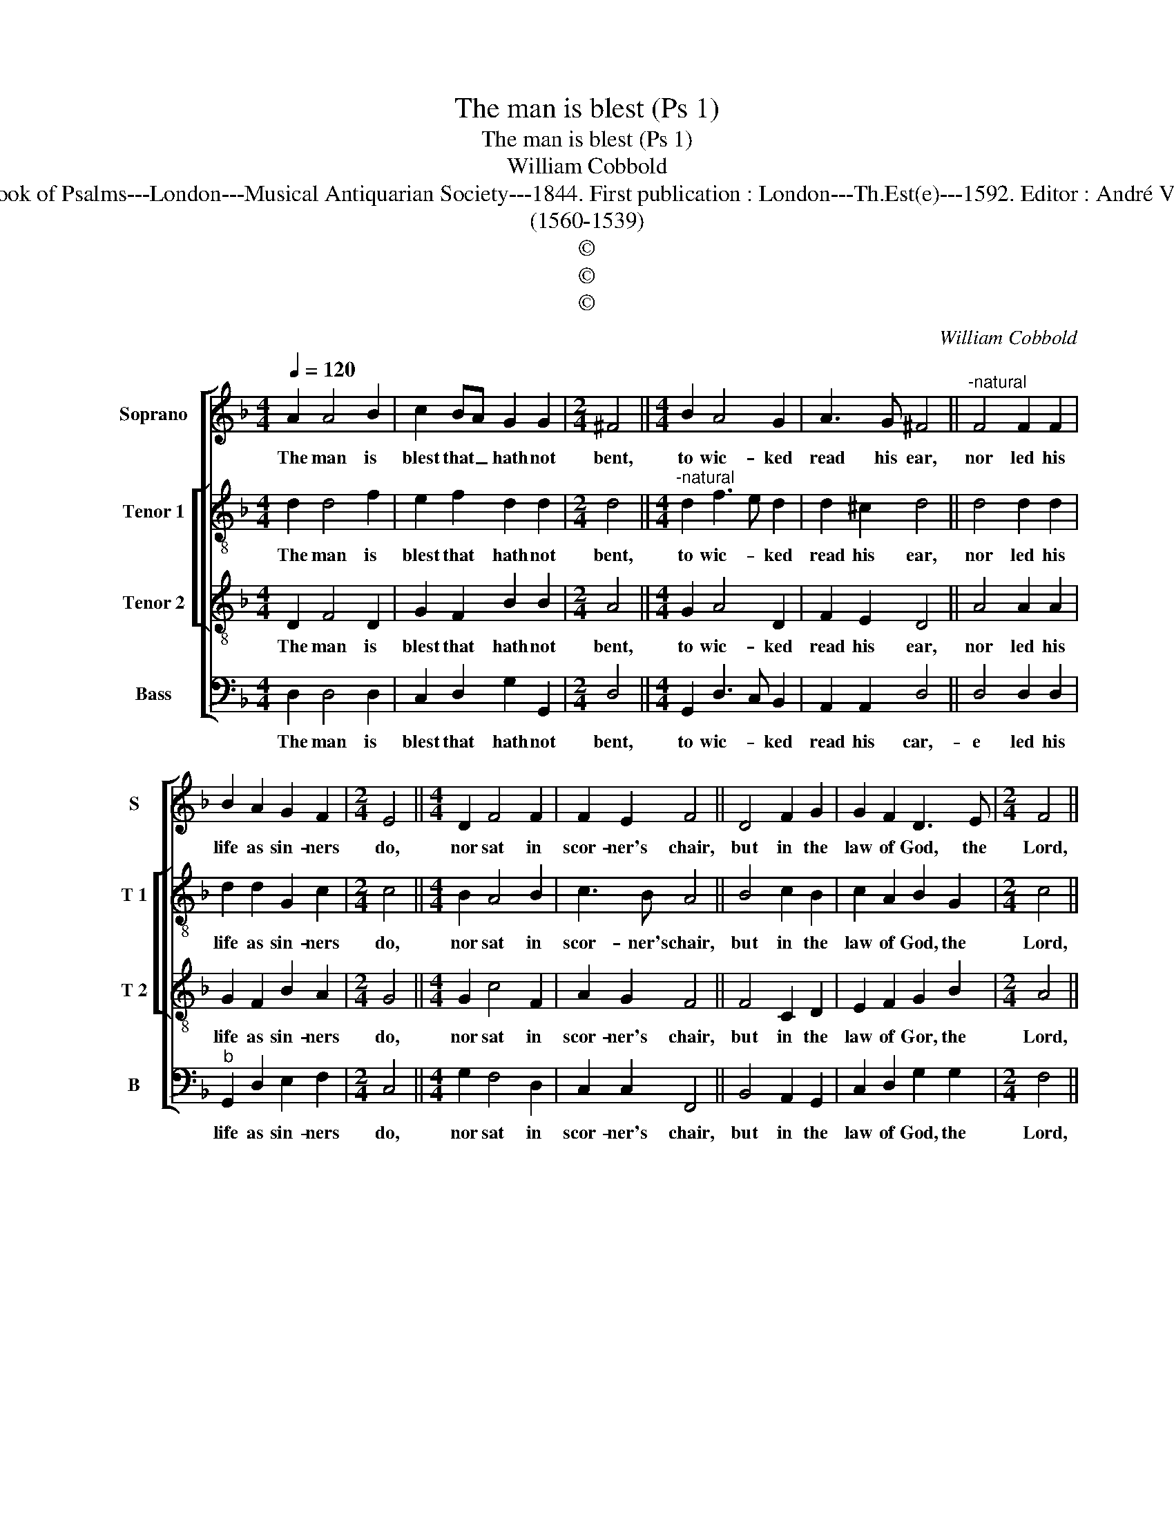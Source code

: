 X:1
T:The man is blest (Ps 1)
T:The man is blest (Ps 1)
T:William Cobbold
T:Source : The Whole Book of Psalms---London---Musical Antiquarian Society---1844. First publication : London---Th.Est(e)---1592. Editor : André Vierendeels  (09/09/16).
T:(1560-1539)
T:©
T:©
T:©
C:William Cobbold
Z:©
%%score [ 1 [ 2 3 ] 4 ]
L:1/8
Q:1/4=120
M:4/4
K:F
V:1 treble nm="Soprano" snm="S"
V:2 treble-8 nm="Tenor 1" snm="T 1"
V:3 treble-8 nm="Tenor 2" snm="T 2"
V:4 bass nm="Bass" snm="B"
V:1
 A2 A4 B2 | c2 BA G2 G2 |[M:2/4] ^F4 ||[M:4/4] B2 A4 G2 | A3 G ^F4 ||"^-natural" F4 F2 F2 | %6
w: The man is|blest that _ hath not|bent,|to wic- ked|read his ear,|nor led his|
 B2 A2 G2 F2 |[M:2/4] E4 ||[M:4/4] D2 F4 F2 | F2 E2 F4 || D4 F2 G2 | G2 F2 D3 E |[M:2/4] F4 || %13
w: life as sin- ners|do,|nor sat in|scor- ner's chair,|but in the|law of God, the|Lord,|
[M:4/4] B4 A2 F2 | F2 G2 E4 || A4 A2 B2 | A2 A2 D2 E2 |[M:2/4] F4 |[M:4/4] A2 c4 A2 | %19
w: doth set his|whole de- light,|and in that|law doth ex- er-|cise,|him- self both|
 A3 G !fermata!^F4 |] %20
w: day and night.|
V:2
 d2 d4 f2 | e2 f2 d2 d2 |[M:2/4] d4 ||[M:4/4]"^-natural" d2 f3 e d2 | d2 ^c2 d4 || d4 d2 d2 | %6
w: The man is|blest that hath not|bent,|to wic- * ked|read his ear,|nor led his|
 d2 d2 G2 c2 |[M:2/4] c4 ||[M:4/4] B2 A4 B2 | c3 B A4 || B4 c2 B2 | c2 A2 B2 G2 |[M:2/4] c4 || %13
w: life as sin- ners|do,|nor sat in|scor- ner's chair,|but in the|law of God, the|Lord,|
[M:4/4] f4 e2 d2 | d2 d2 ^c4 || e4 d2 d2 | c2 F2 B2 G2 |[M:2/4] c4 |[M:4/4] f2 e4 d2 | %19
w: doth set his|whole de- light,|and in that|law doth ex- er-|cise,|him- self both|
 d2 ^c2 !fermata!d4 |] %20
w: day and night.|
V:3
 D2 F4 D2 | G2 F2 B2 B2 |[M:2/4] A4 ||[M:4/4] G2 A4 D2 | F2 E2 D4 || A4 A2 A2 | G2 F2 B2 A2 | %7
w: The man is|blest that hath not|bent,|to wic- ked|read his ear,|nor led his|life as sin- ners|
[M:2/4] G4 ||[M:4/4] G2 c4 F2 | A2 G2 F4 || F4 C2 D2 | E2 F2 G2 B2 |[M:2/4] A4 ||[M:4/4] d4 c2 A2 | %14
w: do,|nor sat in|scor- ner's chair,|but in the|law of Gor, the|Lord,|doth set his|
 B2 B2 A4 || c4 F2 G2 | A2 c2 B2 B2 |[M:2/4] A4 |[M:4/4] D2 G4 F2 | E2 E2 !fermata!D4 |] %20
w: whole de- light,|and in that|law doth ex- er-|cise,|him- self both|day and night.|
V:4
 D,2 D,4 D,2 | C,2 D,2 G,2 G,,2 |[M:2/4] D,4 ||[M:4/4] G,,2 D,3 C, B,,2 | A,,2 A,,2 D,4 || %5
w: The man is|blest that hath not|bent,|to wic- * ked|read his car,-|
 D,4 D,2 D,2 |"^b" G,,2 D,2 E,2 F,2 |[M:2/4] C,4 ||[M:4/4] G,2 F,4 D,2 | C,2 C,2 F,,4 || %10
w: e led his|life as sin- ners|do,|nor sat in|scor- ner's chair,|
 B,,4 A,,2 G,,2 | C,2 D,2 G,2 G,2 |[M:2/4] F,4 ||[M:4/4] B,,4 C,2 D,2 | B,,2 G,,2 A,,4 || %15
w: but in the|law of God, the|Lord,|doth set his|whole de- light,|
 A,,4 D,2 B,,2 | F,2 A,2 G,2 G,2 |[M:2/4] F,4 |[M:4/4] F,2 C,4 D,2 | A,,2 A,,2 !fermata!D,4 |] %20
w: and in that|law doth ex- er-|cise,|him- self both|day and night.|

